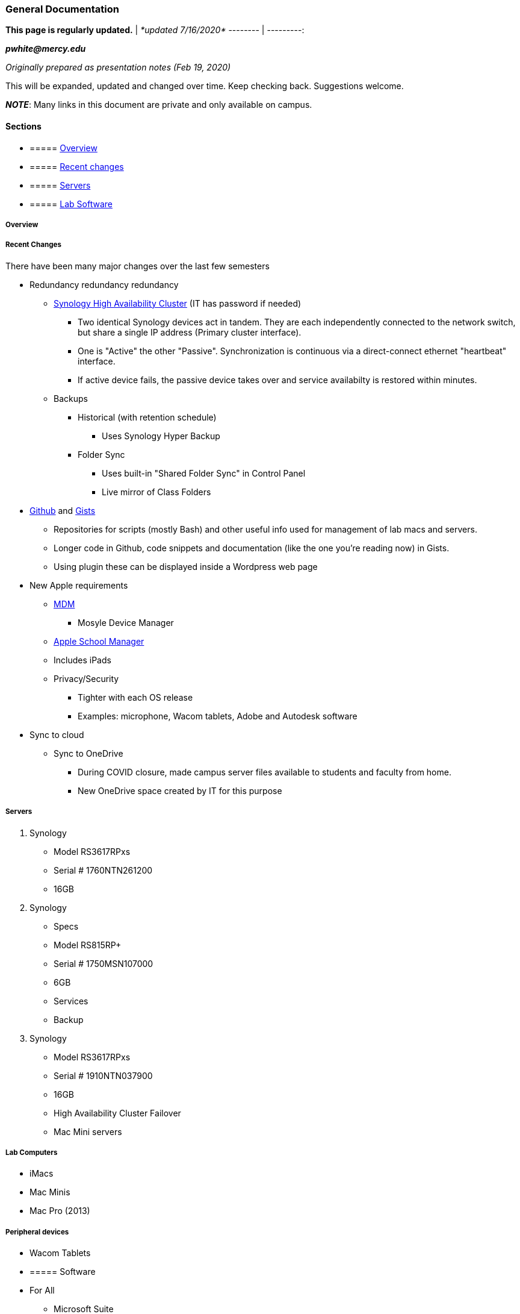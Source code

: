 === General Documentation

*This page is regularly updated.* | _*updated 7/16/2020*_
-------- | ---------:

*_pwhite&#064;mercy.edu_*

_Originally prepared as presentation notes (Feb 19, 2020)_

This will be expanded, updated and changed over time. Keep checking back. Suggestions welcome.

*_NOTE_*: Many links in this document are private and only available on campus.

==== Sections

* {blank}
+
===== <<OVERVIEW,Overview>>
* {blank}
+
===== <<RECENT_CHANGES,Recent changes>>
* {blank}
+
===== <<SERVERS,Servers>>
* {blank}
+
===== <<SOFTWARE,Lab Software>>

+++<a name="OVERVIEW">++++++</a>+++

===== Overview

+++<a name="RECENT_CHANGES">++++++</a>+++

===== Recent Changes

There have been many major changes over the last few semesters

* Redundancy redundancy redundancy
 ** http://172.31.48.200:5000[Synology High Availability Cluster] (IT has password if needed)
  *** Two identical Synology devices act in tandem. They are each independently connected to the network switch, but share a single IP address (Primary cluster interface).
  *** One is "Active" the other "Passive". Synchronization is continuous via a direct-connect ethernet "heartbeat" interface.
  *** If active device fails, the passive device takes over and service availabilty is restored within minutes.
 ** Backups
  *** Historical (with retention schedule)
   **** Uses Synology Hyper Backup
  *** Folder Sync
   **** Uses built-in "Shared Folder Sync" in Control Panel
   **** Live mirror of Class Folders
* https://github.com/PWmercy/Mercy-Digital-Arts[Github] and https://gist.github.com/PWmercy[Gists]
 ** Repositories for scripts (mostly Bash) and other useful info used for management of lab macs and servers.
 ** Longer code in Github, code snippets and documentation (like the one you're reading now) in Gists.
 ** Using plugin these can be displayed inside a Wordpress web page
* New Apple requirements
 ** https://mybusiness.mosyle.com[MDM]
  *** Mosyle Device Manager
 ** https://mybusiness.mosyle.com[Apple School Manager]
 ** Includes iPads
 ** Privacy/Security
  *** Tighter with each OS release
  *** Examples: microphone, Wacom tablets, Adobe and Autodesk software
* Sync to cloud
 ** Sync to OneDrive
  *** During COVID closure, made campus server files available to students and faculty from home.
  *** New OneDrive space created by IT for this purpose

+++<a name="SERVERS">++++++</a>+++

===== Servers

. Synology
 ** Model RS3617RPxs
 ** Serial # 1760NTN261200
 ** 16GB
. Synology
 ** Specs
 ** Model RS815RP+
 ** Serial # 1750MSN107000
 ** 6GB
 ** Services
 ** Backup
. Synology
 ** Model RS3617RPxs
 ** Serial # 1910NTN037900
 ** 16GB
 ** High Availability Cluster Failover
 ** Mac Mini servers

===== Lab Computers

* iMacs
* Mac Minis
* Mac Pro (2013)

===== Peripheral devices

* Wacom Tablets

+++<a name="SOFTWARE">++++++</a>+++

* {blank}
+
===== Software
* For All
 ** Microsoft Suite
 ** ExpanDrive
 ** Standard App Store
* For Design+Animation
 ** Adobe Creative Cloud
 ** Maya
 ** Substance Painter
 ** Marvelous Designer
 ** ZBrush
 ** KeyShot
 ** Quixel
 ** Houdini
 ** Nuke
 ** Vray
 ** https://www.pipelinefx.com[Qube] Render Farm
* For Music Production+Recording Arts
 ** Pro Tools
 ** Reason
 ** Logic Pro
 ** Ableton Live
 ** Musition
 ** Native Instruments Komplete

=== Hardware

iMacs

Mac Mini

iMac Pro

Mac Pro (2012)

Printers

=== Software

Renewal calendar

==== All computers

=== *Deployment and Maintenance*

==== Apple updates

* Reposado/Margarita

==== Software install and updates

* Munki +
Server at munki5.digiarts.mercy

==== Loops for GarageBand and Logic

* https://github.com/carlashley/appleLoops[appleloops utility]

==== Synology

* Package Center

==== Management/Reporting

* http://munki5.digiarts.mercy/report/[Munki Report]
* http://license2.digiarts.mercy:8081/software[KeyServer]
* https://mybusiness.mosyle.com[Mosyle MDM]
* https://school.apple.com[Apple School Manager]
* Licensing - each administered differenlty
 ** Adobe changes
 ** Multiple license servers
  *** http://172.31.48.93:22352[Reason]
  *** http://172.31.48.93:5054/home.asp[ZBrush]
  *** Keyshot
  *** http://172.31.48.94:30304/#/[VRay]
  *** Musition (cloud)
   **** Students and Faculty need an account set up locally through the Musition Cloud app.
* Many servers/many services
 ** Synology
  *** Private DNS
 ** Docker
 ** Mac minis
  *** Mini Server 1 RETIRED
  *** Mini Server 2
  *** Mini Server 3
  *** Mini Server 4
   **** Out of service - New HD?
  *** Mini Server 5
   **** Munki
   **** Munki Report
  *** Mini Server 6
 ** IT-managed VMs
  *** Booked scheduling system
   **** https://booked.mercy.edu[Web access]
   **** https://www.bookedscheduler.com[Product support]
* Management tools
 ** https://mybusiness.mosyle.com[MDM]
 ** http://172.31.48.93:8081/maps[KeyServer]
  *** Heat maps
 ** http://172.31.48.124:5000[Docker]
  *** http://172.31.48.124:8089[Margarita/Reposado]
  *** Private support http://172.31.48.124:8081[web site]
* Deployment tools
 ** Munki
  *** http://munki5.digiarts.mercy/report/index.php?/show/dashboard/default[Munki report]
  *** Customization and Branding
* MacAdmins
 ** Slack channel
